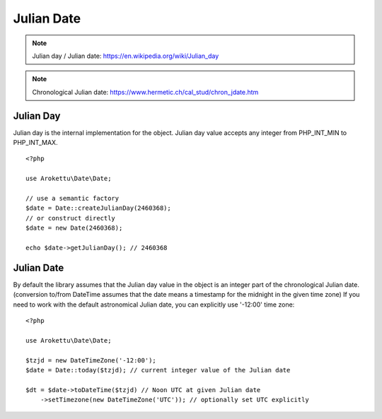 Julian Date
###########

.. highlight:: php

.. note::
    Julian day / Julian date: https://en.wikipedia.org/wiki/Julian_day

.. note::
    Chronological Julian date: https://www.hermetic.ch/cal_stud/chron_jdate.htm

Julian Day
==========

Julian day is the internal implementation for the object.
Julian day value accepts any integer from PHP_INT_MIN to PHP_INT_MAX.

::

    <?php

    use Arokettu\Date\Date;

    // use a semantic factory
    $date = Date::createJulianDay(2460368);
    // or construct directly
    $date = new Date(2460368);

    echo $date->getJulianDay(); // 2460368

Julian Date
===========

By default the library assumes that the Julian day value in the object is an integer part of the chronological Julian date.
(conversion to/from DateTime assumes that the date means a timestamp for the midnight in the given time zone)
If you need to work with the default astronomical Julian date, you can explicitly use '-12:00' time zone::

    <?php

    use Arokettu\Date\Date;

    $tzjd = new DateTimeZone('-12:00');
    $date = Date::today($tzjd); // current integer value of the Julian date

    $dt = $date->toDateTime($tzjd) // Noon UTC at given Julian date
        ->setTimezone(new DateTimeZone('UTC')); // optionally set UTC explicitly
